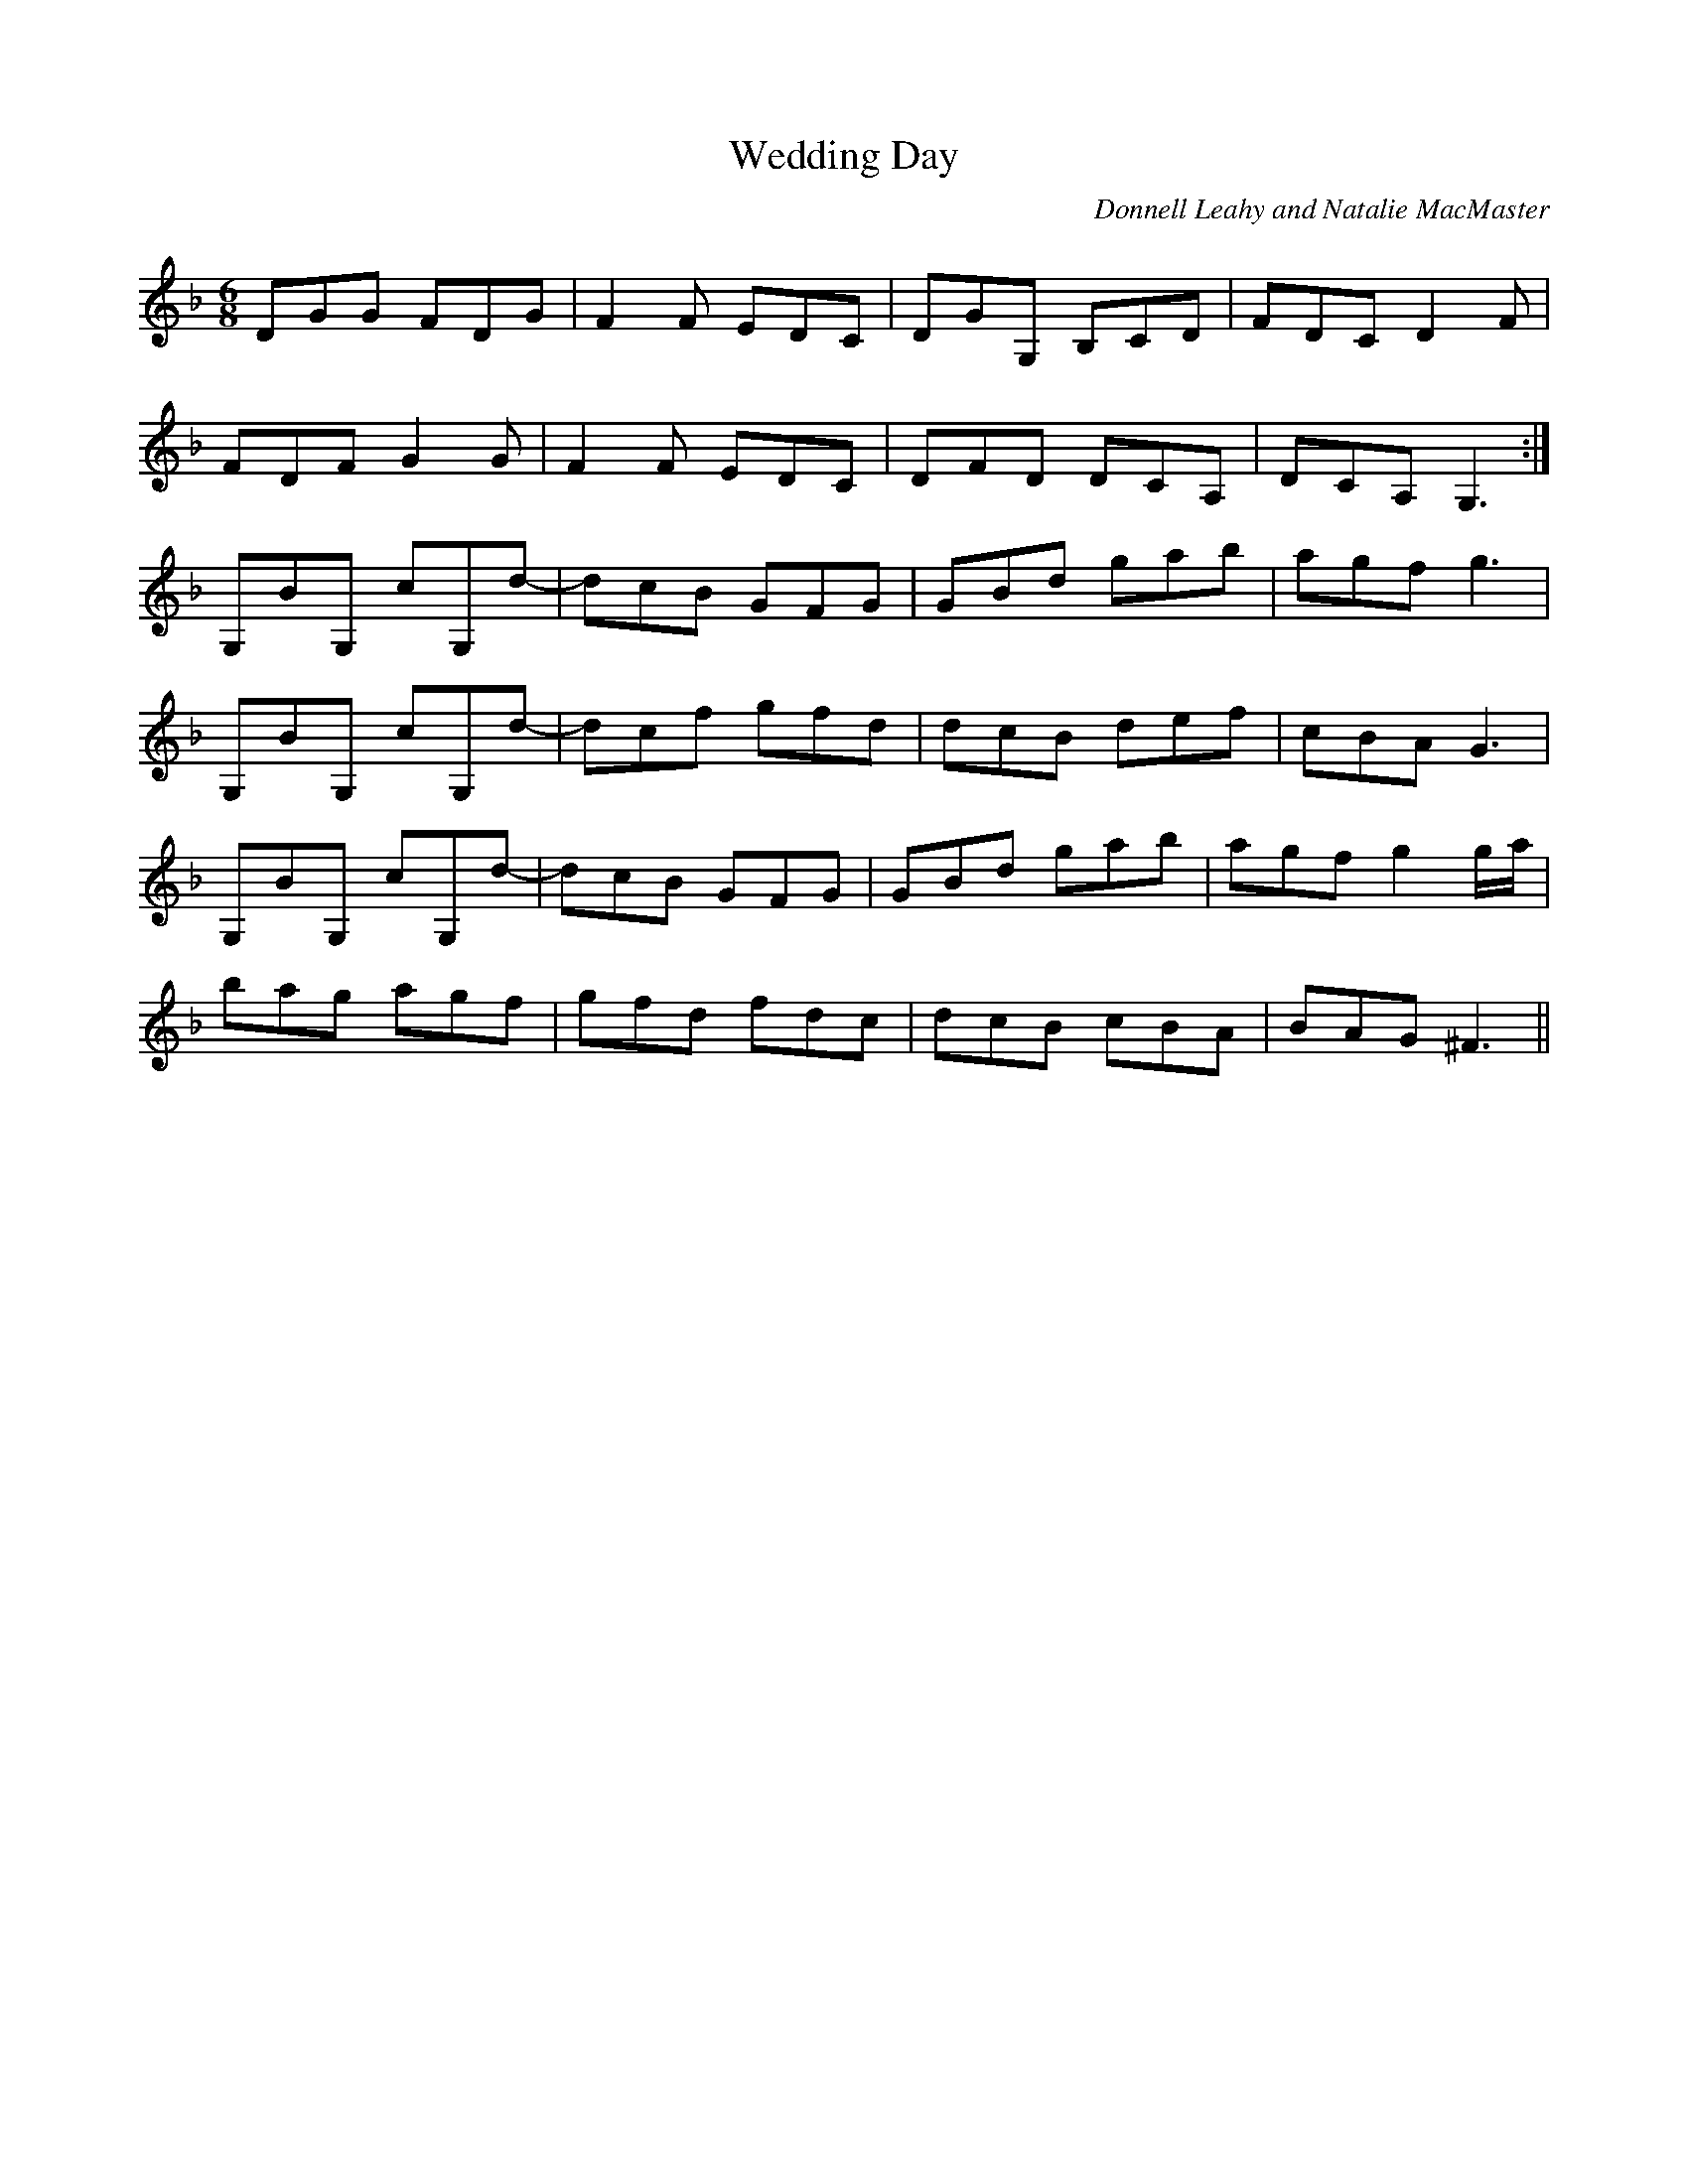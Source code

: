 X:204
T:Wedding Day
C:Donnell Leahy and Natalie MacMaster
R:jig
M:6/8
L:1/8
K:Gdor
DGG FDG|F2 F EDC|DGG, B,CD|FDC D2 F|
FDF G2 G|F2 F EDC|DFD DCA,|DCA, G,3:|
G,BG, cG,d-|dcB GFG|GBd gab|agf g3|
G,BG, cG,d-|dcf gfd|dcB def|cBA G3|
G,BG, cG,d-|dcB GFG|GBd gab|agf g2 g/a/|
bag agf|gfd fdc|dcB cBA|BAG ^F3||
